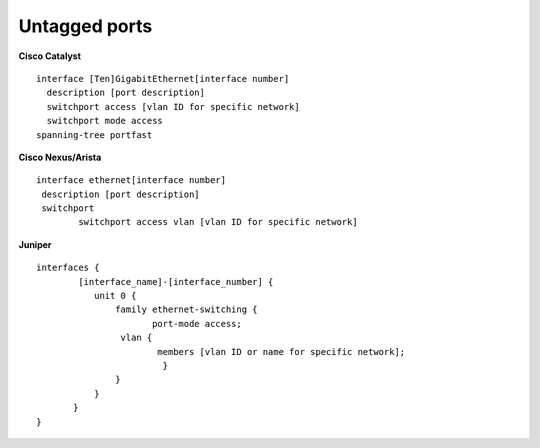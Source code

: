 Untagged ports
--------------

**Cisco Catalyst**

::

        interface [Ten]GigabitEthernet[interface number]
          description [port description]
          switchport access [vlan ID for specific network]
          switchport mode access
        spanning-tree portfast
     

**Cisco Nexus/Arista**

::

 interface ethernet[interface number]
  description [port description]
  switchport
         switchport access vlan [vlan ID for specific network]

**Juniper**

::

 interfaces {
         [interface_name]-[interface_number] {
            unit 0 {
                family ethernet-switching {
                       port-mode access;
                 vlan {
                        members [vlan ID or name for specific network];
                         }
                }
            }
        }
 }
